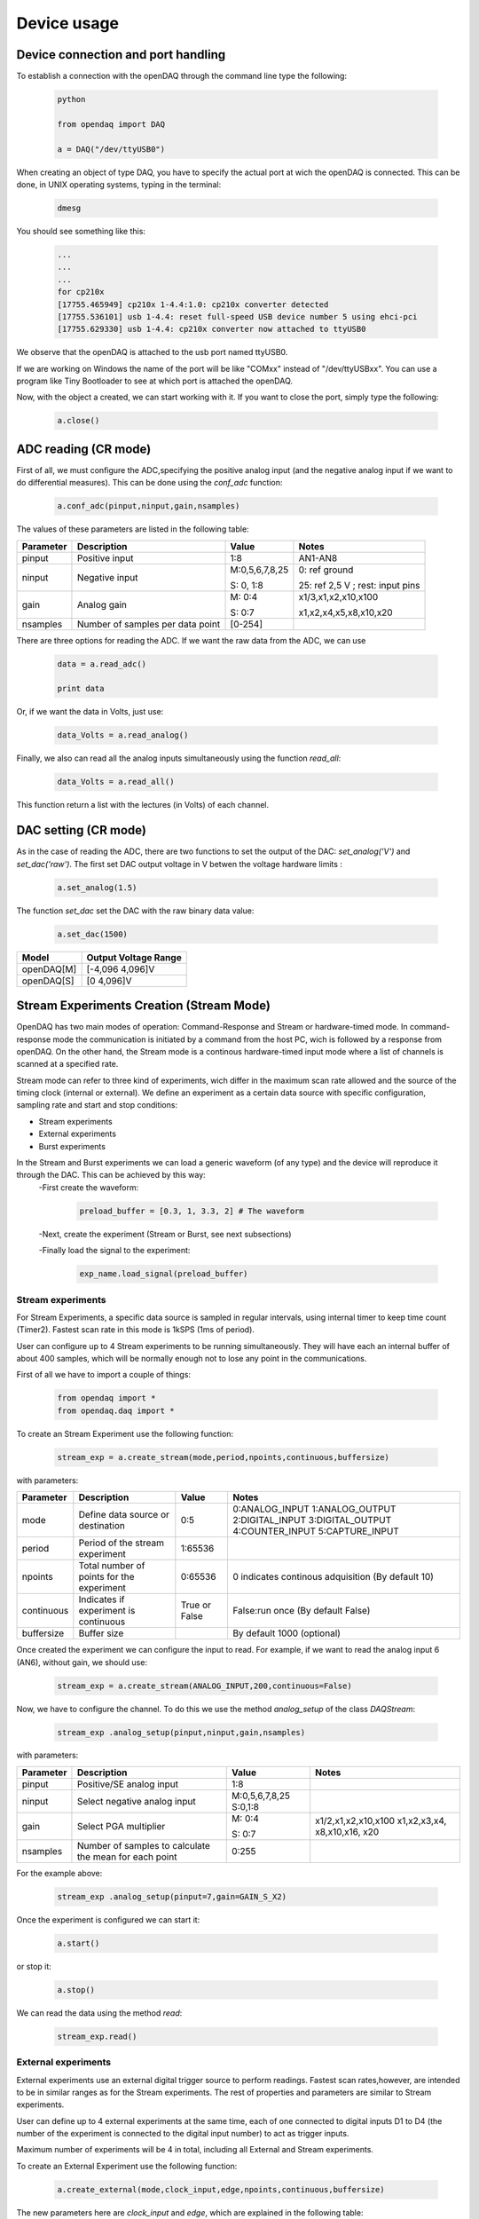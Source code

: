 *************
Device usage
*************
Device connection and port handling
=============================================


To establish a connection with the openDAQ through the command line type the following:


 .. code:: python

  python

  from opendaq import DAQ
  
  a = DAQ("/dev/ttyUSB0")
  
  
When creating an object of type DAQ, you have to specify the actual port at wich the openDAQ is connected. This can be done, in UNIX operating systems, typing in the terminal:

 .. code:: python

  dmesg

You should see something like this:

 .. code:: python

  ...
  ...
  ...
  for cp210x
  [17755.465949] cp210x 1-4.4:1.0: cp210x converter detected
  [17755.536101] usb 1-4.4: reset full-speed USB device number 5 using ehci-pci
  [17755.629330] usb 1-4.4: cp210x converter now attached to ttyUSB0

We observe that the openDAQ is attached to the usb port named ttyUSB0. 

If we are working on Windows the name of the port will be like "COMxx" instead of "/dev/ttyUSBxx". You can use a program like Tiny Bootloader to see at which port is attached the openDAQ.

Now, with the object a created, we can start working with it. If you want to close the port, simply type the following:

 .. code:: python

  a.close()


ADC reading (CR mode)
==============================

First of all, we must configure the ADC,specifying the positive analog input (and the negative analog input if we want to do differential measures). This can be done using the *conf_adc* function:

 .. code:: python

  a.conf_adc(pinput,ninput,gain,nsamples)


The values of these parameters are listed in the following table:




===========     ======================= =============== =====================
Parameter            Description             Value       Notes
===========     ======================= =============== =====================
pinput           Positive input          1:8             AN1-AN8

ninput           Negative input          M:0,5,6,7,8,25  0: ref ground
                                         
                                         S: 0, 1:8       25: ref 2,5 V ; rest: input pins
                                         
                                         
gain             Analog gain             M: 0:4          x1/3,x1,x2,x10,x100

                                         S: 0:7          x1,x2,x4,x5,x8,x10,x20

nsamples         Number of samples per   [0-254]
                 data point     
===========     ======================= =============== =====================



There are three options for reading the ADC. If we want the raw data from the ADC, we can use 

 .. code:: python

  data = a.read_adc()

  print data

  



Or, if we want the data in Volts, just use:

 .. code:: python

  data_Volts = a.read_analog()

Finally, we also can read all the analog inputs simultaneously using the function *read_all*:

 .. code:: python

  data_Volts = a.read_all()

This function return a list with the lectures (in Volts) of each channel.

DAC setting (CR mode)
==============================

As in the case of reading the ADC, there are two functions to set the output of the DAC: *set_analog('V')* and *set_dac('raw')*. The first set DAC output voltage in V betwen the voltage hardware limits :

 .. code:: python

  a.set_analog(1.5)



The function *set_dac* set the DAC with the raw binary data value:


 .. code:: python

  a.set_dac(1500)



===========     ======================= 
Model           Output Voltage Range     
===========     ======================= 
openDAQ[M]         [-4,096  4,096]V          

openDAQ[S]        [0 4,096]V          
                                         
===========     =======================                                          
                                         

Stream Experiments Creation (Stream Mode)
==============================================

OpenDAQ has two main modes of operation: Command-Response and Stream or hardware-timed mode. In command-response mode the communication is initiated by a command from the host PC, wich is followed by a response from openDAQ. On the other hand, the Stream mode is a continous hardware-timed input mode where a list of channels is scanned at a specified rate.

Stream mode can refer to three kind of experiments, wich differ in the maximum scan rate allowed and the source of the timing clock (internal or external). We define an experiment as a certain data source with specific configuration, sampling rate and start and stop conditions:

- Stream experiments
- External experiments
- Burst experiments

In  the Stream and Burst experiments we can load  a generic waveform (of any type) and the device will reproduce it through the DAC. This can be achieved by this way:
 -First create the waveform:
 
    .. code:: python

       preload_buffer = [0.3, 1, 3.3, 2] # The waveform
   
 -Next, create the experiment (Stream or Burst, see next subsections)

 -Finally load the signal to the experiment:

    .. code:: python

       exp_name.load_signal(preload_buffer)

Stream experiments
------------------

For Stream Experiments, a specific data source is sampled in regular intervals, using internal timer to keep time count (Timer2). Fastest scan rate in this mode is 1kSPS (1ms of period).

User can configure up to 4 Stream experiments to be running simultaneously. They will have each an
internal buffer of about 400 samples, which will be normally enough not to lose any point in the
communications.

First of all we have to import a couple of things:

 .. code:: python

  from opendaq import *
  from opendaq.daq import *

To create an Stream Experiment use the following function:


 .. code:: python

  stream_exp = a.create_stream(mode,period,npoints,continuous,buffersize)

with parameters:


===========     ======================= =============== =====================
Parameter            Description             Value       Notes
===========     ======================= =============== =====================
mode              Define data source        0:5           0:ANALOG_INPUT
                  or destination                          1:ANALOG_OUTPUT
                                                          2:DIGITAL_INPUT
                                                          3:DIGITAL_OUTPUT
                                                          4:COUNTER_INPUT
                                                          5:CAPTURE_INPUT
period            Period of the stream      1:65536                    
                  experiment                                  

npoints           Total number of           0:65536       0 indicates continous adquisition (By default 10)
                  points for the 
                  experiment 

continuous        Indicates if           True or False   False:run once (By default False)
                  experiment is 
                  continuous
                                         
buffersize        Buffer size                           By default 1000 (optional)
                                         
                                         

===========     ======================= =============== =====================


Once created the experiment we can configure the input to read. For example, if we want to read the analog input 6 (AN6), without gain, we should use:

 .. code:: python

  stream_exp = a.create_stream(ANALOG_INPUT,200,continuous=False)

Now, we have to configure the channel. To do this we use the method *analog_setup* of the class *DAQStream*:

 .. code:: python

  stream_exp .analog_setup(pinput,ninput,gain,nsamples)

with parameters:

===========     ======================= =================  =============
Parameter            Description             Value            Notes
===========     ======================= =================  =============
pinput             Positive/SE analog         1:8                           
                   input         

ninput             Select negative        M:0,5,6,7,8,25
                   analog input           S:0,1:8 
                                         
  gain           Select PGA multiplier  M: 0:4             x1/2,x1,x2,x10,x100
                                                           x1,x2,x3,x4,
                                        S: 0:7             x8,x10,x16,
                                                           x20                          
nsamples         Number of samples to    0:255
                 calculate the mean 
                 for each point       
===========     ======================= =================  =============

For the example above:

 .. code:: python

  stream_exp .analog_setup(pinput=7,gain=GAIN_S_X2)

Once the experiment is configured we can start it:

 .. code:: python

  a.start()

or stop it:

 .. code:: python

  a.stop()
  
We can read the data using the method *read*:

 .. code:: python

  stream_exp.read()

External experiments
---------------------

External experiments use an external digital trigger source to perform readings. Fastest scan rates,however, are intended to be in similar ranges as for the Stream experiments. The rest of properties and parameters are similar to Stream experiments.

User can define up to 4 external experiments at the same time, each of one connected to digital inputs D1 to D4 (the number of the experiment is connected to the digital input number) to act as trigger inputs.

Maximum number of experiments will be 4 in total, including all External and Stream experiments.

To create an External Experiment use the following function:


 .. code:: python

  a.create_external(mode,clock_input,edge,npoints,continuous,buffersize)

The new parameters here are *clock_input* and *edge*, which are explained in the following table:



===========     ======================= =============== =====================
Parameter            Description             Value       Notes
===========     ======================= =============== =====================
clock_input       Assign a DataChannel    1:4
                  number and a digital
                  input for this 
                  experiment                    

edge             New data on rising (1)      0:1           
                 or falling (0) edges                                 
                                         
                                         
                                         

===========     ======================= =============== =====================


For example, we are going to create an external experiment with an analog readin in AN8 (SE):

 .. code:: python

  extern_exp = a.create_external(ANALOG_INPUT,1,edge=1,npoints=10,continuous=False,buffersize=1000)



As with the stream experiment, now we have to setup the analog input:


 .. code:: python

  stream_exp.analog_setup(pinput=8,gain=GAIN_S_X1,nsamples=20)
  
  a.start() 

We can use a while loop in this way:

 .. code:: python

  while a.is_measuring():
      print "data", extern_exp.read()


Burst experiments
---------------------

Burst experiments are also internally timed, like External experiments, but they are intended to use a faster sampling rate, up to 20kSPS. The high acquisition rate limits the amount of things that the processor is capable of doing at the same time. Thus, when a Burst experiment is carried out, no more experiments can run at the same time.


Burst experiment use a bigger internal buffer of about 1600 points to temporary store results. However, if the experiment goes on for a long time, the buffer will eventually get full and the firmware will enter “Auto-recovery” mode. This means that it will get no more points until buffer gets empty again, having
an time where no sample will be taken.

To create a burst experiment use the following function:


 .. code:: python

  burst_exp = a.create_burst(mode,period,npoints,continuous)


Here is an example of a how a burst experiment is configurated:

 .. code:: python

  preload_buffer = [0.3, 1, 3.3, 2]
  burst_source = a.create_burst(mode=ANALOG_OUTPUT, period=200, npoints=len(preload_buffer), continous=False)
  burst_source.analog_setup()
  burst_source.load_signal(preload_buffer)

  a.start()
  time.sleep(3) # to use this function we have to import time
  a.stop()






Capture Input
==============================================

The capture input permits measuring the time length of incoming digital signals.
It makes use of device internal timer to calculate the time elapsed between changes in state (high to low or low to high) of an external signal. OpenDAQ has a main clock running at 16MHz, which limits the minimum periods that the device is able to measure to several microseconds.

The input in this mode is D5 (DIO 5 pin)

There are three methods associated with this mode: *init_capture*, *stop_capture* and  *get_capture*. To start measuring use 

 .. code:: python

  a.init_capture(period)

where period is the estimated period of the wave (in microseconds), and its range is [0,65535]. Now , we can get the Capture reading:

 .. code:: python

  a.get_capture(mode)

where 

===========     ==============          ========================
Parameter            Value               Notes    
===========     ==============          ========================
mode             0:3                     0: Low cycle
                                         
                                         1: High cycle

                                         2: Full period

===========     ==============          ======================== 

Finally, stop the capture when the experiment has finished:

 .. code:: python

  a.stop_capture(mode)

Counter Input
==============================================

The counter input is also based on Timer 1, and its functionality consists on counting number of edges coming through the port (D6). This can be useful to measure the frequency of very fast signal or to read some kind of sensors.


User can select which kind of digital edges will the peripheral detect (high or low), and he can also read and reset the counter back to 0 whenever it is necessary.

Maximum number of edges is 65535 (16 bit counter).

To start counting type the following:

 .. code:: python

  a.init_counter(edge)

This method configure which edge increments the count: Low-to-High (1) or High-to-Low (0). To get the counter value:

 .. code:: python

  a.get_counter(reset)

If *reset>0* , the counter is reset after perform the reading.



Encoder Input
==============================================

The encoder input is based on external interrupts on pin D6. Its functionality consists on counting number of edges coming through the digital input D6 while keeping track of the direction of the movement, by reading D5 on each interrupt.


User can select the maximum resolution of the encoder.

To work in this mode there are three methods. The first start the encoder function:

 .. code:: python

  a.init_encoder(resolution)

Resolution is the maximum number of ticks per round ([0:65535]).This command configures external interrupts on D6 and resets the pulse counter to 0. Next, to get the current encoder relative position use:

 .. code:: python

  a.get_encoder()

This method returns the actual encoder value. Finally, stop the encoder:

 .. code:: python

  a.stop_encoder()


PWM Output
==============================================

Pulse Width Modulator generates a continuous digital signal at a given frequency. Duty refers to the portion of time that the signal spends in High state.

PWM output is connected to port D6 of openDAQ.

To start the PWM Output mode use the following method:


 .. code:: python

  a.init_pwm(duty,period)

Duty is the high time of the signal ([0:1023]). If 0, the signal is always low. Period is the period of the signal in microseconds. To stop the PWM:

 .. code:: python

  a.stop_pwm()



PIO COnfiguration and control (CR mode)
==============================================

The openDAQ has 6 DIO (digital Inputs/Outputs). We have 4 DIO lines on the right side screw terminal block (D1-D4), and the two others on the left terminal block (D5-D6).

D5 is a multipurpose terminal that is connected with internal microprocessor’s Timer/Counter 2. Apart from being used as a DIO, this terminal can be configured as PWM output, Counter input or Capture input.
 
All the digital I/O lines include an internal series resistor and a protective diode that provides overvoltage/short-circuit protection. The series resistors (about 100Ω) also limit the ability of these lines to sink or source current.


The DIOs have 3 possible states: input, output-high, or output-low. Each line of I/O can be configured individually. When configured as an input, the line has a 50kΩ pull-up resistor to 5.0 volts. When configured as output-high, the line is connected to the internal 5.0 volt supply (through a series resistor).
When configured as output-low, a bit is connected to GND (through a series resistor). All digital I/O are configured to be inputs at power up.

 
We have two couples of commands to control the digital I/O lines. The first two ones control each line individually, one to set or read the line direction (input or output), and the other to read or set the line value (high or low). The other two commands control the six lines at a time, one function to read or set the lines direction, and the other command to read or set the lines values.



==============      ======================= ===========================
Method                  Arguments                       Notes
==============      ======================= ===========================
*set_pio_dir*        number: 1:6              PIO number                        

                     output: 0:1              0: input; 1: output

*set_pio*            number: 1:6              PIO number                

                     value: 0:1               Digital value: 0 Low, 1 High

*set_port_dir*       output: 0:1              0: input; 1: output                       

                    

*set_port*          value: 0:1               Digital value: 0 Low, 1 High 

                     
==============      ======================= ===========================

Bit-bang SPI Output
==============================================



The Serial Peripheral Interface (SPI) is a very popular communications bus, used widely in electronics to control slave devices. This utility allows openDAQ to communicate with other low level devices, like external port expanders, PGAs, switches or other peripherals.


SPI is a synchronous serial data link that operates in full duplex mode, using a master/slave scheme, where the master device always initiates the data frame. Multiple slave devices are allowed with separated select lines.


The SPI bus specifies four logic signals:

- SCLK: serial clock (output from master)
- MOSI: master output, slave input (output from master)
- MISO: master input, slave output (output from slave)
- SS: slave select (active low, output from master)

To begin a communication, the bus master first configures the clock, and then transmits the logic 0 for the desired chip over the chip select line (SS). During each SPI clock cycle, a full duplex data transmission
occurs:

- The master sends a bit on the MOSI line, and the slave reads it from that same line
- The slave sends a bit on the MISO line, and the master reads it from that same line

Transmissions may involve any number of clock cycles.


A relevant issue concerning SPI transmissions, is how the SCLK behaves, and when the MISO and MOSI lines should be read. By convention, these options are named CPOL (clock polarity) and CPHA (clock phase). At CPOL=0 the base value of the clock, when inactive, is zero. CPHA=0 means sample on the leading (first) clock edge, while CPHA=1 means sample on the trailing (second) clock edge, regardless of whether that clock edge is rising or falling. Taking this into consideration, we can define up to four SPI modes, by combining the two possible values of each option.

OpenDAQ uses a so called bit-bang SPI mode, as the bus signals are generated entirely by software (no specific hardware is used).

Specific commands are available to configure the functions of the pins (which DIO number will be used for each SPI line) and the SPI mode (CPOL and CPHA). The SS lines must be controlled separately, using any of the DIO terminals not configured as SPI line (PIO command must be used).

To configure Bit-bang SPI use this method:

 .. code:: python

  a.spi_config(cpol,cpha)

Here, *cpol* is the clock polarity (clock pin state when inactive) and *chpa* is the clock phase (leading 0, or trailing 1 edges read).

To select the PIO numbers to use, we have  the following method:


 .. code:: python

  a.spi_setup(nbytes,sck,mosi,miso)

where 

===========     ==============          ========================
Parameter            Value               Notes    
===========     ==============          ========================
nbytes                                    Number of bytes

sck             1 by default                   Clock pin

mosi             2 by default                  MOSI pin

miso             3 by default                  MISO pin       
                                         


===========     ==============          ======================== 

Finally, to transfer (send and receive) a byte or a word use:


 .. code:: python

  a.spi_write(value,word)

If *word = True* , then we are sending a 2-byte word instead of a byte.



Other functions
==============================================
There are other methods that can be used with the openDAQ. They are listed below:



==============      ================= =========================================
Method                  Arguments                       Notes
==============      ================= =========================================
*enable_crc*         on               Enable/Disable the cyclic redundancy check                     



*set_led*           color              0:off ; 1: green ; 2: red ; 3: orange                



*set_id*            id:  [000:999]            Identify openDAQ device
                    

*device_info*               None         Read device configuration:

                                           Hardware version
                         
                                           Firmware version

                                           Device ID number

                     
==============      ================= =========================================



Calibration
==============================================


AIN and DAC commands are transmitted between the host PC and the device with the raw binary values used in the internal transmission with the peripherals. For example, ADC values range in the openDAQ [M] from 0 to 65535 and DAC values from 0 to 8191. These numbers must be operated in order to get the actual value, in millivolts, that is being read through
the ADC or to convert a desired output value in millivolts to become the actual voltage for the DAC output. For these calculations to be done, a good approximation is to suppose that the actual values are linear functions of the raw values.

In case of openDAQ-[M] the raw values of the ADC inputs are function of the gain selected, so we will have a different calibration line for each gain setting. On the other hand, we can suppose that all the inputs A1-A8 share the same calibration line, as the signals are multiplexed and then go through the same analog circuitry.

In case of openDAQ-[S] the raw values that the ADC returns, are function of the analog input selected, because each resistor bridge will have its own tolerance deviations. Then, we will have a different calibration line for each input setting: one for each analog input configured as SE reading, and another one for each input in DE mode. On the other hand, we can suppose that all the PGA values share the same calibration line. This is because they are applied inside the ADC converter, and the ADS7871 internal PGA values are very well fitted.

The functions that manage the calibration are:

-  .. code:: python

       a.set_cal(gains,offsets,flags)

  This method set the device calibration. Gains and offsets are the values of calibration for each configuration, i.e, they are lists of values. The readings of the analog inputs are bynary values, so we have to transform them to Volts. This is achieved using the formula 

   :math:`V =  (gains*bits)+offset`. 

  If the device is an openDAQ [M], the gains and offsets  are multiplied by 100000  to pack  the  floating  value  into  a  16bit  integer  to  be  stored  in  the EEPROM.

  If the device is an openDAQ [S], the gains and offsets are multiplied by 10000  to pack  the  floating  value  into  a  16bit  integer  to  be  stored  in  the EEPROM. 

  The argument *flags* indicates if the device is an openDAQ [M] ('M'), or if it is an openDAQ [S] ('SE' and 'DE') in which case we have to calibrate in SE and DE modes.

-  .. code:: python

       a.get_cal()

  This method gets calibration values for all the available device configurations. It returns the *gains* and *offsets* lists.

-  .. code:: python

       a.set_dac_cal(gain,offset)

  This method is similar to *set_cal* method, and it set DAC calibration values. Here, *gain* and *offset* are numbers, not lists as in *set_cal* method.

-  .. code:: python

       a.get_dac_cal()

  Returns DAC gain and offset.


